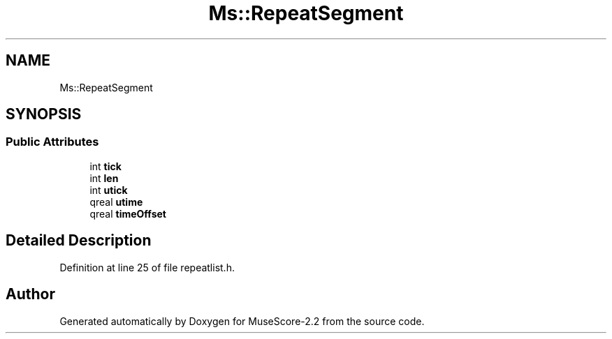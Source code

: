 .TH "Ms::RepeatSegment" 3 "Mon Jun 5 2017" "MuseScore-2.2" \" -*- nroff -*-
.ad l
.nh
.SH NAME
Ms::RepeatSegment
.SH SYNOPSIS
.br
.PP
.SS "Public Attributes"

.in +1c
.ti -1c
.RI "int \fBtick\fP"
.br
.ti -1c
.RI "int \fBlen\fP"
.br
.ti -1c
.RI "int \fButick\fP"
.br
.ti -1c
.RI "qreal \fButime\fP"
.br
.ti -1c
.RI "qreal \fBtimeOffset\fP"
.br
.in -1c
.SH "Detailed Description"
.PP 
Definition at line 25 of file repeatlist\&.h\&.

.SH "Author"
.PP 
Generated automatically by Doxygen for MuseScore-2\&.2 from the source code\&.
